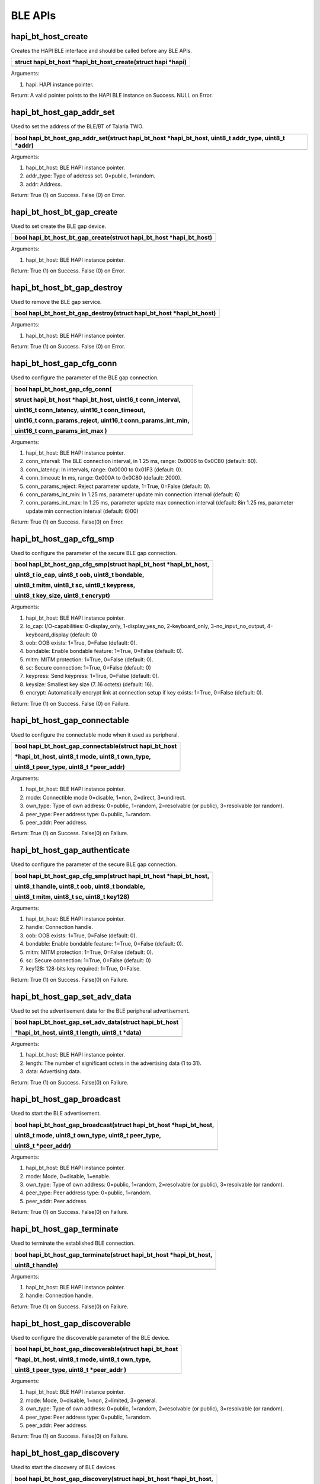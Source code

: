 BLE APIs
~~~~~~~~

hapi_bt_host_create
^^^^^^^^^^^^^^^^^^^

Creates the HAPI BLE interface and should be called before any BLE APIs.

+-----------------------------------------------------------------------+
| struct hapi_bt_host \*hapi_bt_host_create(struct hapi \*hapi)         |
+=======================================================================+
+-----------------------------------------------------------------------+

Arguments:

1. hapi: HAPI instance pointer.

Return: A valid pointer points to the HAPI BLE instance on Success. NULL
on Error.

hapi_bt_host_gap_addr_set
^^^^^^^^^^^^^^^^^^^^^^^^^

Used to set the address of the BLE/BT of Talaria TWO.

+-----------------------------------------------------------------------+
| bool hapi_bt_host_gap_addr_set(struct hapi_bt_host \*hapi_bt_host,    |
| uint8_t addr_type, uint8_t \*addr)                                    |
+=======================================================================+
+-----------------------------------------------------------------------+

Arguments:

1. hapi_bt_host: BLE HAPI instance pointer.

2. addr_type: Type of address set. 0=public, 1=random.

3. addr: Address.

Return: True (1) on Success. False (0) on Error.

hapi_bt_host_bt_gap_create
^^^^^^^^^^^^^^^^^^^^^^^^^^

Used to set create the BLE gap device.

+-----------------------------------------------------------------------+
| bool hapi_bt_host_bt_gap_create(struct hapi_bt_host \*hapi_bt_host)   |
+=======================================================================+
+-----------------------------------------------------------------------+

Arguments:

1. hapi_bt_host: BLE HAPI instance pointer.

Return: True (1) on Success. False (0) on Error.

hapi_bt_host_bt_gap_destroy
^^^^^^^^^^^^^^^^^^^^^^^^^^^

Used to remove the BLE gap service.

+-----------------------------------------------------------------------+
| bool hapi_bt_host_bt_gap_destroy(struct hapi_bt_host \*hapi_bt_host)  |
+=======================================================================+
+-----------------------------------------------------------------------+

Arguments:

1. hapi_bt_host: BLE HAPI instance pointer.

Return: True (1) on Success. False (0) on Error.

hapi_bt_host_gap_cfg_conn
^^^^^^^^^^^^^^^^^^^^^^^^^

Used to configure the parameter of the BLE gap connection.

+-----------------------------------------------------------------------+
| bool hapi_bt_host_gap_cfg_conn(                                       |
|                                                                       |
| struct hapi_bt_host \*hapi_bt_host, uint16_t conn_interval,           |
|                                                                       |
| uint16_t conn_latency, uint16_t conn_timeout,                         |
|                                                                       |
| uint16_t conn_params_reject, uint16_t conn_params_int_min,            |
|                                                                       |
| uint16_t conn_params_int_max )                                        |
+=======================================================================+
+-----------------------------------------------------------------------+

Arguments:

1. hapi_bt_host: BLE HAPI instance pointer.

2. conn_interval: The BLE connection interval, in 1.25 ms, range: 0x0006
   to 0x0C80 (default: 80).

3. conn_latency: In intervals, range: 0x0000 to 0x01F3 (default: 0).

4. conn_timeout: In ms, range: 0x000A to 0x0C80 (default: 2000).

5. conn_params_reject: Reject parameter update, 1=True, 0=False
   (default: 0).

6. conn_params_int_min: In 1.25 ms, parameter update min connection
   interval (default: 6)

7. conn_params_int_max: In 1.25 ms, parameter update max connection
   interval (default: 8in 1.25 ms, parameter update min connection
   interval (default: 6)00)

Return: True (1) on Success. False(0) on Error.

hapi_bt_host_gap_cfg_smp
^^^^^^^^^^^^^^^^^^^^^^^^

Used to configure the parameter of the secure BLE gap connection.

+-----------------------------------------------------------------------+
| bool hapi_bt_host_gap_cfg_smp(struct hapi_bt_host \*hapi_bt_host,     |
|                                                                       |
| uint8_t io_cap, uint8_t oob, uint8_t bondable,                        |
|                                                                       |
| uint8_t mitm, uint8_t sc, uint8_t keypress,                           |
|                                                                       |
| uint8_t key_size, uint8_t encrypt)                                    |
+=======================================================================+
+-----------------------------------------------------------------------+

Arguments:

1. hapi_bt_host: BLE HAPI instance pointer.

2. Io_cap: I/O-capabilities: 0-display_only, 1-display_yes_no,
   2-keyboard_only, 3-no_input_no_output, 4-keyboard_display (default:
   0)

3. oob: OOB exists: 1=True, 0=False (default: 0).

4. bondable: Enable bondable feature: 1=True, 0=False (default: 0).

5. mitm: MITM protection: 1=True, 0=False (default: 0).

6. sc: Secure connection: 1=True, 0=False (default: 0)

7. keypress: Send keypress: 1=True, 0=False (default: 0).

8. keysize: Smallest key size (7..16 octets) (default: 16).

9. encrypt: Automatically encrypt link at connection setup if key
   exists: 1=True, 0=False (default: 0).

Return: True (1) on Success. False (0) on Failure.

hapi_bt_host_gap_connectable
^^^^^^^^^^^^^^^^^^^^^^^^^^^^

Used to configure the connectable mode when it used as peripheral.

+-----------------------------------------------------------------------+
| bool hapi_bt_host_gap_connectable(struct hapi_bt_host                 |
|                                                                       |
| \*hapi_bt_host, uint8_t mode, uint8_t own_type,                       |
|                                                                       |
| uint8_t peer_type, uint8_t \*peer_addr)                               |
+=======================================================================+
+-----------------------------------------------------------------------+

Arguments:

1. hapi_bt_host: BLE HAPI instance pointer.

2. mode: Connectible mode 0=disable, 1=non, 2=direct, 3=undirect.

3. own_type: Type of own address: 0=public, 1=random, 2=resolvable (or
   public), 3=resolvable (or random).

4. peer_type: Peer address type: 0=public, 1=random.

5. peer_addr: Peer address.

Return: True (1) on Success. False(0) on Failure.

hapi_bt_host_gap_authenticate
^^^^^^^^^^^^^^^^^^^^^^^^^^^^^

Used to configure the parameter of the secure BLE gap connection.

+-----------------------------------------------------------------------+
| bool hapi_bt_host_gap_cfg_smp(struct hapi_bt_host \*hapi_bt_host,     |
|                                                                       |
| uint8_t handle, uint8_t oob, uint8_t bondable,                        |
|                                                                       |
| uint8_t mitm, uint8_t sc, uint8_t key128)                             |
+=======================================================================+
+-----------------------------------------------------------------------+

Arguments:

1. hapi_bt_host: BLE HAPI instance pointer.

2. handle: Connection handle.

3. oob: OOB exists: 1=True, 0=False (default: 0).

4. bondable: Enable bondable feature: 1=True, 0=False (default: 0).

5. mitm: MITM protection: 1=True, 0=False (default: 0).

6. sc: Secure connection: 1=True, 0=False (default: 0)

7. key128: 128-bits key required: 1=True, 0=False.

Return: True (1) on Success. False(0) on Failure.

hapi_bt_host_gap_set_adv_data
^^^^^^^^^^^^^^^^^^^^^^^^^^^^^

Used to set the advertisement data for the BLE peripheral advertisement.

+-----------------------------------------------------------------------+
| bool hapi_bt_host_gap_set_adv_data(struct hapi_bt_host                |
|                                                                       |
| \*hapi_bt_host, uint8_t length, uint8_t \*data)                       |
+=======================================================================+
+-----------------------------------------------------------------------+

Arguments:

1. hapi_bt_host: BLE HAPI instance pointer.

2. length: The number of significant octets in the advertising data (1
   to 31).

3. data: Advertising data.

Return: True (1) on Success. False(0) on Failure.

hapi_bt_host_gap_broadcast
^^^^^^^^^^^^^^^^^^^^^^^^^^

Used to start the BLE advertisement.

+-----------------------------------------------------------------------+
| bool hapi_bt_host_gap_broadcast(struct hapi_bt_host \*hapi_bt_host,   |
|                                                                       |
| uint8_t mode, uint8_t own_type, uint8_t peer_type,                    |
|                                                                       |
| uint8_t \*peer_addr)                                                  |
+=======================================================================+
+-----------------------------------------------------------------------+

Arguments:

1. hapi_bt_host: BLE HAPI instance pointer.

2. mode: Mode, 0=disable, 1=enable.

3. own_type: Type of own address: 0=public, 1=random, 2=resolvable (or
   public), 3=resolvable (or random).

4. peer_type: Peer address type: 0=public, 1=random.

5. peer_addr: Peer address.

Return: True (1) on Success. False(0) on Failure.

hapi_bt_host_gap_terminate
^^^^^^^^^^^^^^^^^^^^^^^^^^

Used to terminate the established BLE connection.

+-----------------------------------------------------------------------+
| bool hapi_bt_host_gap_terminate(struct hapi_bt_host \*hapi_bt_host,   |
|                                                                       |
| uint8_t handle)                                                       |
+=======================================================================+
+-----------------------------------------------------------------------+

Arguments:

1. hapi_bt_host: BLE HAPI instance pointer.

2. handle: Connection handle.

Return: True (1) on Success. False(0) on Failure.

hapi_bt_host_gap_discoverable
^^^^^^^^^^^^^^^^^^^^^^^^^^^^^

Used to configure the discoverable parameter of the BLE device.

+-----------------------------------------------------------------------+
| bool hapi_bt_host_gap_discoverable(struct hapi_bt_host                |
|                                                                       |
| \*hapi_bt_host, uint8_t mode, uint8_t own_type,                       |
|                                                                       |
| uint8_t peer_type, uint8_t \*peer_addr )                              |
+=======================================================================+
+-----------------------------------------------------------------------+

Arguments:

1. hapi_bt_host: BLE HAPI instance pointer.

2. mode: Mode, 0=disable, 1=non, 2=limited, 3=general.

3. own_type: Type of own address: 0=public, 1=random, 2=resolvable (or
   public), 3=resolvable (or random).

4. peer_type: Peer address type: 0=public, 1=random.

5. peer_addr: Peer address.

Return: True (1) on Success. False(0) on Failure.

hapi_bt_host_gap_discovery
^^^^^^^^^^^^^^^^^^^^^^^^^^

Used to start the discovery of BLE devices.

+-----------------------------------------------------------------------+
| bool hapi_bt_host_gap_discovery(struct hapi_bt_host \*hapi_bt_host,   |
|                                                                       |
| uint8_t mode, uint8_t own_type, uint8_t peer_type,                    |
|                                                                       |
| uint8_t \*peer_addr)                                                  |
+=======================================================================+
+-----------------------------------------------------------------------+

Arguments:

1. hapi_bt_host: BLE HAPI instance pointer.

2. Mode: Mode, 0=disable, 1=limited, 2=general, 3=name.

3. own_type: Own address type: 0=public, 1=random, 2=resolvable (or
   public), 3=resolvable (or random).

4. peer_type: Peer address type (only for mode "name"): 0=public,
   1=random, 2=public identity, 3=random identity.

5. peer_addr: Peer address (only for mode "name").

Return: True (1) on Success. False(0) on Failure.

hapi_bt_host_gap_connection
^^^^^^^^^^^^^^^^^^^^^^^^^^^

Used to connect to the BLE peripheral.

+-----------------------------------------------------------------------+
| bool hapi_bt_host_gap_connection( struct hapi_bt_host \*hapi_bt_host, |
| uint8_t mode,uint8_t own_type, uint8_t peer_type, uint8_t             |
| \*peer_addr)                                                          |
+=======================================================================+
+-----------------------------------------------------------------------+

Arguments:

1. hapi_bt_host: BLE HAPI instance pointer.

2. mode: The mode of connection. 0=disable, 1=auto, 2=general,
   3=selective, 4=direct ("auto" and "selective" require a white list).

3. own_type: Own address type: 0=public, 1=random, 2=resolvable (or
   public), 3=resolvable (or random).

4. peer_type: Peer address type (only for mode "name"): 0=public,
   1=random, 2=public identity, 3=random identity.

5. peer_addr: Peer address (only for mode "name").

Return: True (1) on Success. False(0) on Failure.

hapi_bt_host_gap_connection_update
^^^^^^^^^^^^^^^^^^^^^^^^^^^^^^^^^^

Used to update the existing BLE connection parameters when it is
configured as a peripheral.

+-----------------------------------------------------------------------+
| bool hapi_bt_host_gap_connection_update(                              |
|                                                                       |
| struct hapi_bt_host \*hapi_bt_host, uint16_t handle,                  |
|                                                                       |
| uint16_t interval_min, uint16_t interval_max,                         |
|                                                                       |
| uint16_t latency, uint16_t timeout)                                   |
+=======================================================================+
+-----------------------------------------------------------------------+

Arguments:

1. hapi_bt_host: BLE HAPI instance pointer.

2. handle: The connection handle.

3. Interval_min: In 1.25 ms, range: 0x0006 to 0x0C80.

4. Interval_max: In 1.25 ms, range: 0x0006 to 0x0C80.

5. latency: In intervals, range: 0x0000 to 0x01F3.

6. timeout: In ms, range: 0x000A to 0x0C80.

Return: True (1) on Success. False(0) on Failure.

hapi_bt_host_gap_add_device_to_white_list
^^^^^^^^^^^^^^^^^^^^^^^^^^^^^^^^^^^^^^^^^

Used to update the device in white list.

+-----------------------------------------------------------------------+
| bool hapi_bt_host_gap_add_device_to_white_list(                       |
|                                                                       |
| struct hapi_bt_host \*hapi_bt_host, uint8_t addr_type,                |
|                                                                       |
| uint8_t \*addr)                                                       |
+=======================================================================+
+-----------------------------------------------------------------------+

Arguments:

1. hapi_bt_host: BLE HAPI instance pointer.

2. addr_type: The address type: 0=public, 1=random.

3. addr: public or random device address.

Return: True (1) on Success. False(0) on Failure.

hapi_bt_host_gap_remove_device_from_white_list
^^^^^^^^^^^^^^^^^^^^^^^^^^^^^^^^^^^^^^^^^^^^^^

Used to remove the device addressed from the white list.

+-----------------------------------------------------------------------+
| bool hapi_bt_host_gap_remove_device_from_white_list(                  |
|                                                                       |
| struct hapi_bt_host \*hapi_bt_host,                                   |
|                                                                       |
| uint8_t addr_type, uint8_t \*addr)                                    |
+=======================================================================+
+-----------------------------------------------------------------------+

Arguments:

1. hapi_bt_host: BLE HAPI instance pointer.

2. addr_type: The address type: 0=public, 1=random.

3. addr: public or random device address.

Return: True (1) on Success. False(0) on Failure.

hapi_bt_host_gap_clear_white_list
^^^^^^^^^^^^^^^^^^^^^^^^^^^^^^^^^

Used to clear the white list.

+-----------------------------------------------------------------------+
| bool hapi_bt_host_gap_clear_white_list(                               |
|                                                                       |
| struct hapi_bt_host \*hapi_bt_host)                                   |
+=======================================================================+
+-----------------------------------------------------------------------+

Arguments:

1. hapi_bt_host: BLE HAPI instance pointer.

Return: True (1) on Success. False(0) on Failure.

hapi_bt_host_gap_add_device_to_resolving_list
^^^^^^^^^^^^^^^^^^^^^^^^^^^^^^^^^^^^^^^^^^^^^

Used to update the resolving list with the device.

+-----------------------------------------------------------------------+
| bool hapi_bt_host_gap_add_device_to_resolving_list(                   |
|                                                                       |
| struct hapi_bt_host \*hapi_bt_host, uint8_t addr_type,                |
|                                                                       |
| uint8_t \*addr, uint8_t \*peer_irk, uint8_t \*local_irk)              |
+=======================================================================+
+-----------------------------------------------------------------------+

Arguments:

1. hapi_bt_host: BLE HAPI instance pointer.

2. addr_type: The address type: 0=public, 1=random.

3. addr: public or random device address.

4. peer_irk: IRK of the peer device.

5. local_irk: IRK of the local device.

Return: True (1) on Success. False(0) on Failure.

hapi_bt_host_gap_remove_device_from_resolving_list
^^^^^^^^^^^^^^^^^^^^^^^^^^^^^^^^^^^^^^^^^^^^^^^^^^

Used to remove the device from the resolving list.

+-----------------------------------------------------------------------+
| bool hapi_bt_host_gap_remove_device_from_resolving_list(              |
|                                                                       |
| struct hapi_bt_host \*hapi_bt_host, uint8_t addr_type,                |
|                                                                       |
| uint8_t \*addr)                                                       |
+=======================================================================+
+-----------------------------------------------------------------------+

Arguments:

1. hapi_bt_host: BLE HAPI instance pointer.

2. addr_type: The address type: 0=public, 1=random.

3. addr: public or random device address.

Return: True (1) on Success. False(0) on Failure.

hapi_bt_host_gap_clear_resolving_list
^^^^^^^^^^^^^^^^^^^^^^^^^^^^^^^^^^^^^

Used to update the white list with the device.

+-----------------------------------------------------------------------+
| bool hapi_bt_host_gap_clear_resolving_list(                           |
|                                                                       |
| struct hapi_bt_host \*hapi_bt_host                                    |
|                                                                       |
| )                                                                     |
+=======================================================================+
+-----------------------------------------------------------------------+

Arguments:

1. hapi_bt_host: BLE HAPI instance pointer.

Return: True (1) on Success. False(0) on Failure.

bt_host_gap_set_address_resolution_enable
^^^^^^^^^^^^^^^^^^^^^^^^^^^^^^^^^^^^^^^^^

Used to enable/disable the address resolution of the device addressed.

+-----------------------------------------------------------------------+
| bool hapi_bt_host_gap_set_address_resolution_enable(                  |
|                                                                       |
| struct hapi_bt_host \*hapi_bt_host, uint16_t timeout,                 |
|                                                                       |
| uint8_t)                                                              |
+=======================================================================+
+-----------------------------------------------------------------------+

Arguments:

1. hapi_bt_host: BLE HAPI instance pointer.

2. timeout: The Resolvable private address timeout in s (default: 900s).

3. enable:Enable: 1=True, 0=False (default: 0).

Return: True (1) on Success. False(0) on Failure.

hapi_bt_host_common_server_create
^^^^^^^^^^^^^^^^^^^^^^^^^^^^^^^^^

Used create the common server functionality when it configured as a BLE
peripheral.

+-----------------------------------------------------------------------+
| bool hapi_bt_host_common_server_create(struct hapi_bt_host            |
|                                                                       |
| \*hapi_bt_host, char \*name, uint16_t appearance,                     |
|                                                                       |
| char \*manufacture_name)                                              |
+=======================================================================+
+-----------------------------------------------------------------------+

Arguments:

1. hapi_bt_host: BLE HAPI instance pointer.

2. name: Name of the server.

3. appearance: Appearance of the server.

4. manufacture_name: Server manufacturer name.

Return: True (1) on Success. False(0) on Failure.

hapi_bt_host_gatt_add_service
^^^^^^^^^^^^^^^^^^^^^^^^^^^^^

Used to add a BLE service when configured as a server.

+-----------------------------------------------------------------------+
| bool hapi_bt_host_gatt_add_service(struct hapi_bt_host                |
|                                                                       |
| \*hapi_bt_host, uint32_t handle)                                      |
+=======================================================================+
+-----------------------------------------------------------------------+

Arguments:

1. hapi_bt_host: BLE HAPI instance pointer.

2. handle: The handle of the service.

Return: True (1) on Success. False(0) on Failure.

hapi_bt_host_gatt_destroy_service
^^^^^^^^^^^^^^^^^^^^^^^^^^^^^^^^^

Used to destroy an added BLE service.

+-----------------------------------------------------------------------+
| bool hapi_bt_host_gatt_destroy_service(                               |
|                                                                       |
| struct hapi_bt_host \*hapi_bt_host, uint32_t handle)                  |
+=======================================================================+
+-----------------------------------------------------------------------+

Arguments:

1. hapi_bt_host: BLE HAPI instance pointer.

2. handle: The handle of the service.

Return: True (1) on Success. False(0) on Failure.

hapi_bt_host_comon_server_destroy
^^^^^^^^^^^^^^^^^^^^^^^^^^^^^^^^^

Used to destroy the common BLE server created.

+-----------------------------------------------------------------------+
| bool hapi_bt_host_comon_server_destroy(                               |
|                                                                       |
| struct hapi_bt_host \*hapi_bt_host)                                   |
+=======================================================================+
+-----------------------------------------------------------------------+

Arguments:

1. hapi_bt_host: BLE HAPI instance pointer.

Return: True (1) on Success. False(0) on Failure.

hapi_bt_host_gatt_exchange_mtu
^^^^^^^^^^^^^^^^^^^^^^^^^^^^^^

Used to exchange the BLE MTU size when it tries to connect to a
peripheral device.

+-----------------------------------------------------------------------+
| bool hapi_bt_host_gatt_exchange_mtu(                                  |
|                                                                       |
| struct hapi_bt_host \*hapi_bt_host, uint16_t size)                    |
+=======================================================================+
+-----------------------------------------------------------------------+

Arguments:

1. hapi_bt_host: BLE HAPI instance pointer.

2. size: Client RX MTU size (23 - 251) (default: 23).

Return: True (1) on Success. False(0) on Failure.

hapi_bt_host_gatt_create_service_128
^^^^^^^^^^^^^^^^^^^^^^^^^^^^^^^^^^^^

Used to create a BLE service (128-bit UUID) when it acts as a peripheral
with a GATT server.

+-----------------------------------------------------------------------+
| void\* hapi_bt_host_gatt_create_service_128(                          |
|                                                                       |
| struct hapi_bt_host \*hapi_bt_host, uint8_t \*uuid)                   |
+=======================================================================+
+-----------------------------------------------------------------------+

Arguments:

1. hapi_bt_host: BLE HAPI instance pointer.

2. uuid: The UUID of service.

Return: Handle of newly created service or NULL pointer if it failed.

bt_host_gatt_create_service_16
^^^^^^^^^^^^^^^^^^^^^^^^^^^^^^

Used to create a BLE service (16-bit) when it acts as a peripheral with
a GATT server.

+-----------------------------------------------------------------------+
| void\* hapi_bt_host_gatt_create_service_16(                           |
|                                                                       |
| struct hapi_bt_host \*hapi_bt_host, uint16_t uuid16)                  |
+=======================================================================+
+-----------------------------------------------------------------------+

Arguments:

1. hapi_bt_host: BLE HAPI instance pointer.

2. uuid16: The uuid of service.

Return: Handle of newly created service or NULL pointer if it failed.

hapi_bt_host_gatt_notification
^^^^^^^^^^^^^^^^^^^^^^^^^^^^^^

Used to create a BLE GATT notification.

+-----------------------------------------------------------------------+
| bool hapi_bt_host_gatt_notification(                                  |
|                                                                       |
| struct hapi_bt_host \*hapi_bt_host, uint8_t value)                    |
+=======================================================================+
+-----------------------------------------------------------------------+

Arguments:

1. hapi_bt_host: BLE HAPI instance pointer.

2. value: The value in notification.

Return: True (1) on Success. False(0) on Failure.

hapi_bt_host_gatt_indication
^^^^^^^^^^^^^^^^^^^^^^^^^^^^

Used to create a BLE GATT notification.

+-----------------------------------------------------------------------+
| bool hapi_bt_host_gatt_indication(                                    |
|                                                                       |
| struct hapi_bt_host \*hapi_bt_host, uint8_t value)                    |
+=======================================================================+
+-----------------------------------------------------------------------+

Arguments:

1. hapi_bt_host: BLE HAPI instance pointer.

2. value: The value in indication.

Return: True (1) on Success. False(0) on Failure.

hapi_bt_host_gatt_write_characteristic_descriptor
^^^^^^^^^^^^^^^^^^^^^^^^^^^^^^^^^^^^^^^^^^^^^^^^^

Used to write the BLE characteristics value.

+-----------------------------------------------------------------------+
| bool hapi_bt_host_gatt_write_characteristic_descriptor(               |
|                                                                       |
| struct hapi_bt_host \*hapi_bt_host, uint16_t handle,                  |
|                                                                       |
| uint32_t len, uint8_t \*value)                                        |
+=======================================================================+
+-----------------------------------------------------------------------+

Arguments:

1. hapi_bt_host: BLE HAPI instance pointer.

2. handle: The handle for the characteristic descriptor.

3. length: The length of value to write.

4. value: The value to write.

Return: True (1) on Success. False(0) on Failure.

hapi_bt_host_gatt_discover_all_primary_services
^^^^^^^^^^^^^^^^^^^^^^^^^^^^^^^^^^^^^^^^^^^^^^^

Used to discover all the supported BLE primary services.

+-----------------------------------------------------------------------+
| bool hapi_bt_host_gatt_discover_all_primary_services(                 |
|                                                                       |
| struct hapi_bt_host \*hapi_bt_host)                                   |
+=======================================================================+
+-----------------------------------------------------------------------+

Arguments:

1. hapi_bt_host: BLE HAPI instance pointer.

Return: True (1) on Success. False(0) on Failure.

hapi_bt_host_gatt_discover_all_characteristic_descriptors
^^^^^^^^^^^^^^^^^^^^^^^^^^^^^^^^^^^^^^^^^^^^^^^^^^^^^^^^^

Used to discover all BLE characteristics descriptors of a service.

+-----------------------------------------------------------------------+
| bool hapi_bt_host_gatt_discover_all_characteristic_descriptors(       |
|                                                                       |
| struct hapi_bt_host \*hapi_bt_host, uint16_t start_handle,            |
|                                                                       |
| uint16_t end_handle)                                                  |
+=======================================================================+
+-----------------------------------------------------------------------+

Arguments:

1. hapi_bt_host: BLE HAPI instance pointer.

2. start_handle: The starting handle of the specified service.

3. end_handle: The ending handle of the specified service.

Return: True (1) on Success. False(0) on Failure.

hapi_bt_host_gatt_discover_all_characteristics_of_a_service
^^^^^^^^^^^^^^^^^^^^^^^^^^^^^^^^^^^^^^^^^^^^^^^^^^^^^^^^^^^

Used to discover all BLE characteristics of a service.

+-----------------------------------------------------------------------+
| bool hapi_bt_host_gatt_discover_all_characteristic_descriptors(       |
|                                                                       |
| struct hapi_bt_host \*hapi_bt_host, uint16_t start_handle, uint16_t   |
| end_handle)                                                           |
+=======================================================================+
+-----------------------------------------------------------------------+

Arguments:

1. hapi_bt_host: BLE HAPI instance pointer.

2. start_handle: The starting handle of the specified service.

3. end_handle: The ending handle of the specified service.

Return: True (1) on Success. False(0) on Failure

hapi_bt_host_gatt_discover_characteristics_by_uuid
^^^^^^^^^^^^^^^^^^^^^^^^^^^^^^^^^^^^^^^^^^^^^^^^^^

Used to discover BLE characteristics by a specified UUID.

+-----------------------------------------------------------------------+
| bool hapi_bt_host_gatt_discover_characteristics_by_uuid(              |
|                                                                       |
| struct hapi_bt_host \*hapi_bt_host, uint16_t start_handle, uint16_t   |
| end_handle, uint16_t size, uint8_t \*uuid)                            |
+=======================================================================+
+-----------------------------------------------------------------------+

Arguments:

1. hapi_bt_host: BLE HAPI instance pointer.

2. start_handle: Starting handle of the specified service.

3. end_handle: Ending handle of the specified service.

4. size: The UUID size in bytes, 2-uuid16, 16-uuid128.

5. uuid: The UUID - 16 or 128 bits.

Return: True (1) on Success. False(0) on Failure

hapi_bt_host_gatt_discover_primary_service_by_service_uuid
^^^^^^^^^^^^^^^^^^^^^^^^^^^^^^^^^^^^^^^^^^^^^^^^^^^^^^^^^^

Used to discover the primary service supported with the specified UUID.

+-----------------------------------------------------------------------+
| bool hapi_bt_host_gatt_discover_primary_service_by_service_uuid(      |
|                                                                       |
| struct hapi_bt_host \*hapi_bt_host, uint16_t size, uint8_t \*uuid )   |
+=======================================================================+
+-----------------------------------------------------------------------+

Arguments:

1. hapi_bt_host: BLE HAPI instance pointer.

2. size: Uuid size in bytes, 2-uuid16, 16-uuid128.

3. uuid: The uuid - 16 or 128 bits.

Return: True (1) on Success. False(0) on Failure.

hapi_bt_host_gatt_read_characteristic_value
^^^^^^^^^^^^^^^^^^^^^^^^^^^^^^^^^^^^^^^^^^^

Used to read the characteristics value using a handle.

+-----------------------------------------------------------------------+
| bool hapi_bt_host_gatt_read_characteristic_value(                     |
|                                                                       |
| struct hapi_bt_host \*hapi_bt_host, uint16_t value_handle)            |
+=======================================================================+
+-----------------------------------------------------------------------+

Arguments:

1. hapi_bt_host: BLE HAPI instance pointer.

2. value_handle: The value_handle to be read from remote server.

Return: True (1) on Success. False(0) on Failure.

hapi_bt_host_gatt_read_using_characteristic_uuid
^^^^^^^^^^^^^^^^^^^^^^^^^^^^^^^^^^^^^^^^^^^^^^^^

Used to read the characteristics value using a specified UUID.

+-----------------------------------------------------------------------+
| bool hapi_bt_host_gatt_read_using_characteristic_uuid(                |
|                                                                       |
| struct hapi_bt_host \*hapi_bt_host, uint16_t start_handle,            |
|                                                                       |
| uint16_t end_handle, uint16_t size, uint8_t \*uuid )                  |
+=======================================================================+
+-----------------------------------------------------------------------+

Arguments:

1. hapi_bt_host: BLE HAPI instance pointer.

2. start_handle: The starting handle of the service handle range.

3. end_handle: The ending handle of the service handle range.

4. size: The UUID size in bytes, 2-uuid16, 16-uuid128.

5. uuid: The UUID - 16 or 128 bits.

Return: True (1) on Success. False(0) on Failure.

hapi_bt_host_gatt_read_long_characteristic_value
^^^^^^^^^^^^^^^^^^^^^^^^^^^^^^^^^^^^^^^^^^^^^^^^

Used to read the characteristics value using a service handle from an
offset.

+-----------------------------------------------------------------------+
| bool hapi_bt_host_gatt_read_long_characteristic_value(                |
|                                                                       |
| struct hapi_bt_host \*hapi_bt_host, uint16_t value_handle,            |
|                                                                       |
| uint16_t value_offset)                                                |
+=======================================================================+
+-----------------------------------------------------------------------+

Arguments:

1. hapi_bt_host: BLE HAPI instance pointer.

2. value_handle: The value_handle to be read from remote server.

3. value_offset: The value_offset to be read.

Return: True (1) on Success. False(0) on Failure.

hapi_bt_host_gatt_read_multiple_characteristic_values
^^^^^^^^^^^^^^^^^^^^^^^^^^^^^^^^^^^^^^^^^^^^^^^^^^^^^

Used to read multiple characteristics value using service handle.

+-----------------------------------------------------------------------+
| bool hapi_bt_host_gatt_read_multiple_characteristic_values(           |
|                                                                       |
| struct hapi_bt_host \*hapi_bt_host, uint16_t nof_handles,             |
|                                                                       |
| uint8_t \*handles)                                                    |
+=======================================================================+
+-----------------------------------------------------------------------+

Arguments:

1. hapi_bt_host: BLE HAPI instance pointer.

2. nof_handle: The number of handles to be read.

3. handles: The handles to be read (two bytes per handle (lsb,msb)).

Return: True (1) on Success. False(0) on Failure.

hapi_bt_host_gatt_read_characteristic_descriptor
^^^^^^^^^^^^^^^^^^^^^^^^^^^^^^^^^^^^^^^^^^^^^^^^

Used to read multiple characteristics descriptor using handle.

+-----------------------------------------------------------------------+
| bool hapi_bt_host_gatt_read_characteristic_descriptor(                |
|                                                                       |
| struct hapi_bt_host \*hapi_bt_host, uint16_t handle )                 |
+=======================================================================+
+-----------------------------------------------------------------------+

Arguments:

1. hapi_bt_host: BLE HAPI instance pointer.

2. handle: The handle of the characteristics descriptor to read.

Return: True (1) on Success. False(0) on Failure.

hapi_bt_host_gatt_write_without_response
^^^^^^^^^^^^^^^^^^^^^^^^^^^^^^^^^^^^^^^^

Used to write the characteristics value using a handle. This API will
not generate any response from the remote.

+-----------------------------------------------------------------------+
| bool hapi_bt_host_gatt_write_without_response(                        |
|                                                                       |
| struct hapi_bt_host \*hapi_bt_host, uint16_t value_handle,            |
|                                                                       |
| uint8_t \*value,int len)                                              |
+=======================================================================+
+-----------------------------------------------------------------------+

Arguments:

1. hapi_bt_host: BLE HAPI instance pointer.

2. value_handle: The value_handle to be write on the remote server.

3. value: The value to write.

4. len: The length of the data to be written.

Return: True (1) on Success. False(0) on Failure.

hapi_bt_host_gatt_write_characteristic_value
^^^^^^^^^^^^^^^^^^^^^^^^^^^^^^^^^^^^^^^^^^^^

Used to write the characteristics value using a handle.

+-----------------------------------------------------------------------+
| bool hapi_bt_host_gatt_write_characteristic_value(                    |
|                                                                       |
| struct hapi_bt_host \*hapi_bt_host, uint16_t value_handle,            |
|                                                                       |
| uint8_t \*value, int len)                                             |
+=======================================================================+
+-----------------------------------------------------------------------+

Arguments:

1. hapi_bt_host: BLE HAPI instance pointer.

2. value_handle: The value_handle to be write on the remote server.

3. value: The value to write.

4. len: The length of the data to be written.

Return: True (1) on Success. False(0) on Failure.

hapi_bt_host_smp_passkey
^^^^^^^^^^^^^^^^^^^^^^^^

Used to set the key for secure BLE connection.

+-----------------------------------------------------------------------+
| bool hapi_bt_host_smp_passkey(                                        |
|                                                                       |
| struct hapi_bt_host \*hapi_bt_host, uint32_t key0,                    |
|                                                                       |
| uint32_t oob1, uint32_t oob2, uint32_t oob3)                          |
+=======================================================================+
+-----------------------------------------------------------------------+

Arguments:

1. hapi_bt_host: BLE HAPI instance pointer.

2. Key0: The 20 bits passkey or OOB0 (bits 0..31).

3. oob1: OOB1 (bits 32..63).

4. oob2: OOB2 (bits 64..95).

5. oob3: OOB3 (bits 96..127).

Return: True (1) on Success. False(0) on Failure.

hapi_bt_host_gatt_char_rd_data_update
^^^^^^^^^^^^^^^^^^^^^^^^^^^^^^^^^^^^^

Used to update the data for read operation.

+-----------------------------------------------------------------------+
| bool hapi_bt_host_gatt_char_rd_data_update(                           |
|                                                                       |
| struct hapi_bt_host \*hapi_bt_host, uint32_t ctx,                     |
|                                                                       |
| uint8_t uuid_len, uint8_t \*uuid, uint16_t len,                       |
|                                                                       |
| uint8_t \*data)                                                       |
+=======================================================================+
+-----------------------------------------------------------------------+

Arguments:

1. hapi_bt_host: BLE HAPI instance pointer.

2. ctx: The context of read.

3. uuid_len: The length of UUID.

4. uuid: The uuid of service.

5. len: The length of data.

6. data: The data to give caller.

Return: True (1) on Success. False(0) on Failure.

hapi_bt_host_gatt_char_wr_data_update
^^^^^^^^^^^^^^^^^^^^^^^^^^^^^^^^^^^^^

Used to update that data is written.

+-----------------------------------------------------------------------+
| bool hapi_bt_host_gatt_char_wr_data_update(                           |
|                                                                       |
| struct hapi_bt_host \*hapi_bt_host, uint32_t ctx,                     |
|                                                                       |
| uint8_t uuid_len, uint8_t \*uuid, uint32_t status)                    |
+=======================================================================+
+-----------------------------------------------------------------------+

Arguments:

1. hapi_bt_host: BLE HAPI instance pointer.

2. ctx: The context of write.

3. uuid_len: The length of UUID.

4. uuid: The UUID of service.

5. status: The status of write operation.

Return: True (1) on Success. False(0) on Failure.

hapi_bt_host_gatt_add_chr_16
^^^^^^^^^^^^^^^^^^^^^^^^^^^^

Used to add a characteristic for a created BLE service.

+-----------------------------------------------------------------------+
| Bool hapi_bt_host_gatt_add_chr_16(                                    |
|                                                                       |
| struct hapi_bt_host \*hapi_bt_host, uint32_t handle,                  |
|                                                                       |
| uint16_t uuid16, uint8_t permission, uint8_t property)                |
+=======================================================================+
+-----------------------------------------------------------------------+

Arguments:

1. hapi_ble: BLE HAPI instance pointer.

2. handle: The handle of service.

3. uuid16: The UUID of service.

4. permission: The Permission of service.

5. property: The Property of service.

Return: True (1) on Success. False(0) on Failure.

hapi_bt_host_gap_cfg_scan
^^^^^^^^^^^^^^^^^^^^^^^^^

Used to scan the characteristics of a created BLE service.

+-----------------------------------------------------------------------+
| bool hapi_bt_host_gap_cfg_scan(                                       |
|                                                                       |
| struct hapi_bt_host \*hapi_bt_host, uint16_t scan_period, uint16_t    |
| scan_int, uint16_t scan_win, uint16_t scan_bkg_int, uint16_t          |
| scan_bkg_win, uint8_t scan_filter_duplicates )                        |
+=======================================================================+
+-----------------------------------------------------------------------+

Arguments:

1. scan_period : Foreground scanning in ms (no connected link) (default:
   10240).

2. scan_int: In 625 µs, range: 0x0004 to 0x4000 (default: 96)

3. scan_win: In 625 µs, range: 0x0004 to 0x4000 (default: 48)

4. scan_bkg_int: In 625 µs, range: 0x0004 to 0x4000 (default: 2048)

5. scan_bkg_win: In 625 µs, range: 0x0004 to 0x4000 (default: 18)

6. scan_filter_duplicates: 1=True, 0=False (default: 1).

Return: True on Success and False on Failure.

hapi_bt_host_gatt_service_changed
^^^^^^^^^^^^^^^^^^^^^^^^^^^^^^^^^

Used to message gatt_service_changed.

+-----------------------------------------------------------------------+
| bool                                                                  |
|                                                                       |
| hapi_bt_host_gatt_service_changed(struct hapi_bt_host \*hapi_bt_host) |
+=======================================================================+
+-----------------------------------------------------------------------+

Arguments:

1. hapi_bt_host: BLE HAPI instance pointer.

Return: True on Success and False on Failure.

hapi_bt_host_gatt_find_included_services
^^^^^^^^^^^^^^^^^^^^^^^^^^^^^^^^^^^^^^^^

Used to message gatt_find_included_services.

+-----------------------------------------------------------------------+
| bool hapi_bt_host_gatt_find_included_services(                        |
|                                                                       |
| struct hapi_bt_host \*hapi_bt_host, uint16_t start_handle, uint16_t   |
| end_handle)                                                           |
+=======================================================================+
+-----------------------------------------------------------------------+

Arguments:

1. hapi_bt_host: BLE HAPI instance pointer.

2. start_handle: Starting handle of the specified service

3. end_handle: Ending handle of the specified service.

Return: True (0) on Success. False on Failure.

hapi_prov_start
^^^^^^^^^^^^^^^

Used to start the provisioning.

+-----------------------------------------------------------------------+
| bool hapi_prov_start(struct hapi \*hapi_p,prov_start_cfg_t \*cfg)     |
+=======================================================================+
+-----------------------------------------------------------------------+

Arguments:

1. hapi_p: HAPI instance pointer.

2. prov_start_cfg_t: Structure holds the provisioning configuration
   details, which is defined as:

+-----------------------------------------------------------------------+
| typedef struct{                                                       |
|                                                                       |
| char \*name;/\**<Device name. if NULL, PROV_DFLT_NAME is set*/        |
|                                                                       |
| uint16_t appearance; /\**< appearance. deafult to 0*/                 |
|                                                                       |
| char \*manufacturer_name;/\**<Manufacturer name. if NULL,             |
|                                                                       |
| PROV_DFLT_MANUFCTR_NAME is set*/                                      |
|                                                                       |
| prov_data_cb_t cb; /\* prov_data callback*/                           |
|                                                                       |
| void \* cbd_ctx;                                                      |
|                                                                       |
| }prov_start_cfg_t;                                                    |
+=======================================================================+
+-----------------------------------------------------------------------+

Return: Provisioning status. True=Success, False otherwise.

hapi_prov_stop
^^^^^^^^^^^^^^

Used to stop the provisioning.

+-----------------------------------------------------------------------+
| bool hapi_prov_stop(struct hapi \*hapi_p, prov_close_ifc_type_t ifc)  |
+=======================================================================+
+-----------------------------------------------------------------------+

Arguments:

1. hapi_p: HAPI instance pointer.

2. prov_close_ifc_type_t: Structure olds the provisioning configuration
   details, which is defined as:

+-----------------------------------------------------------------------+
| typedef enum {                                                        |
|                                                                       |
| PROV_CLOSE_IFC_WIFI = 1,                                              |
|                                                                       |
| PROV_CLOSE_IFC_BLE = PROV_CLOSE_IFC_WIFI << 1,                        |
|                                                                       |
| PROV_CLOSE_IFC_ALL = PROV_CLOSE_IFC_WIFI \| PROV_CLOSE_IFC_BLE,       |
|                                                                       |
| }prov_close_ifc_type_t;                                               |
+=======================================================================+
+-----------------------------------------------------------------------+

Return: Provisioning status. True=Success, False otherwise.

hapi_prov_set_wcm_handle
^^^^^^^^^^^^^^^^^^^^^^^^

Used to get the existing WCM handle.

+-----------------------------------------------------------------------+
| bool hapi_prov_set_wcm_handle(struct hapi \*hapi_p, uint32_t          |
| wcm_handle)                                                           |
+=======================================================================+
+-----------------------------------------------------------------------+

Arguments:

1. hapi_p: HAPI instance pointer.

2. wcm_handle: gives the WCM_handle if available.

Return: Existing WCM handle.

hapi_bt_host_gap_tx_power_set
^^^^^^^^^^^^^^^^^^^^^^^^^^^^^

Used set BT Tx power.

+-----------------------------------------------------------------------+
| bool hapi_bt_host_gap_tx_power_set(struct hapi_bt_host                |
| \*hapi_bt_host, int8_t tx_power);                                     |
+=======================================================================+
+-----------------------------------------------------------------------+

Arguments:

1. hapi_bt_host: BLE HAPI instance pointer.

2. tx_power: Set Tx power in dBm (-20 to 10 (max)).

Return: True (1) on Success. False (0) on Error.

hapi_bt_host_gap_tx_power_get
^^^^^^^^^^^^^^^^^^^^^^^^^^^^^

Used get BT Tx power.

+-----------------------------------------------------------------------+
| bool hapi_bt_host_gap_tx_power_get(struct hapi_bt_host                |
| \*hapi_bt_host, int8_t tx_power);                                     |
+=======================================================================+
+-----------------------------------------------------------------------+

Arguments:

1. hapi_bt_host: BLE HAPI instance pointer.

2. tx_power: Set Tx power in dBm (-20 to 10 (max)).

Return: Status of acquiring the Tx power. True=Success, False otherwise.
